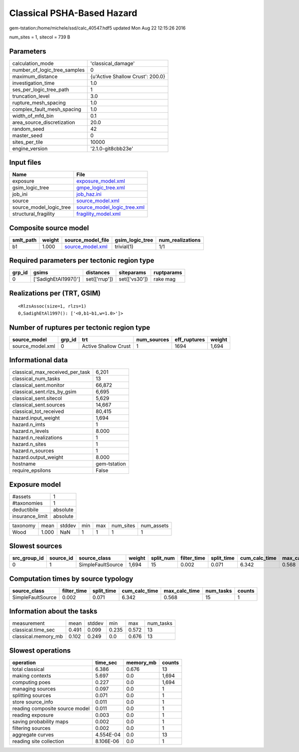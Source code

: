 Classical PSHA-Based Hazard
===========================

gem-tstation:/home/michele/ssd/calc_40547.hdf5 updated Mon Aug 22 12:15:26 2016

num_sites = 1, sitecol = 739 B

Parameters
----------
============================ ================================
calculation_mode             'classical_damage'              
number_of_logic_tree_samples 0                               
maximum_distance             {u'Active Shallow Crust': 200.0}
investigation_time           1.0                             
ses_per_logic_tree_path      1                               
truncation_level             3.0                             
rupture_mesh_spacing         1.0                             
complex_fault_mesh_spacing   1.0                             
width_of_mfd_bin             0.1                             
area_source_discretization   20.0                            
random_seed                  42                              
master_seed                  0                               
sites_per_tile               10000                           
engine_version               '2.1.0-git8cbb23e'              
============================ ================================

Input files
-----------
======================= ============================================================
Name                    File                                                        
======================= ============================================================
exposure                `exposure_model.xml <exposure_model.xml>`_                  
gsim_logic_tree         `gmpe_logic_tree.xml <gmpe_logic_tree.xml>`_                
job_ini                 `job_haz.ini <job_haz.ini>`_                                
source                  `source_model.xml <source_model.xml>`_                      
source_model_logic_tree `source_model_logic_tree.xml <source_model_logic_tree.xml>`_
structural_fragility    `fragility_model.xml <fragility_model.xml>`_                
======================= ============================================================

Composite source model
----------------------
========= ====== ====================================== =============== ================
smlt_path weight source_model_file                      gsim_logic_tree num_realizations
========= ====== ====================================== =============== ================
b1        1.000  `source_model.xml <source_model.xml>`_ trivial(1)      1/1             
========= ====== ====================================== =============== ================

Required parameters per tectonic region type
--------------------------------------------
====== ==================== ============= ============= ==========
grp_id gsims                distances     siteparams    ruptparams
====== ==================== ============= ============= ==========
0      ['SadighEtAl1997()'] set(['rrup']) set(['vs30']) rake mag  
====== ==================== ============= ============= ==========

Realizations per (TRT, GSIM)
----------------------------

::

  <RlzsAssoc(size=1, rlzs=1)
  0,SadighEtAl1997(): ['<0,b1~b1,w=1.0>']>

Number of ruptures per tectonic region type
-------------------------------------------
================ ====== ==================== =========== ============ ======
source_model     grp_id trt                  num_sources eff_ruptures weight
================ ====== ==================== =========== ============ ======
source_model.xml 0      Active Shallow Crust 1           1694         1,694 
================ ====== ==================== =========== ============ ======

Informational data
------------------
=============================== ============
classical_max_received_per_task 6,201       
classical_num_tasks             13          
classical_sent.monitor          66,872      
classical_sent.rlzs_by_gsim     6,695       
classical_sent.sitecol          5,629       
classical_sent.sources          14,667      
classical_tot_received          80,415      
hazard.input_weight             1,694       
hazard.n_imts                   1           
hazard.n_levels                 8.000       
hazard.n_realizations           1           
hazard.n_sites                  1           
hazard.n_sources                1           
hazard.output_weight            8.000       
hostname                        gem-tstation
require_epsilons                False       
=============================== ============

Exposure model
--------------
=============== ========
#assets         1       
#taxonomies     1       
deductibile     absolute
insurance_limit absolute
=============== ========

======== ===== ====== === === ========= ==========
taxonomy mean  stddev min max num_sites num_assets
Wood     1.000 NaN    1   1   1         1         
======== ===== ====== === === ========= ==========

Slowest sources
---------------
============ ========= ================= ====== ========= =========== ========== ============= ============= =========
src_group_id source_id source_class      weight split_num filter_time split_time cum_calc_time max_calc_time num_tasks
============ ========= ================= ====== ========= =========== ========== ============= ============= =========
0            1         SimpleFaultSource 1,694  15        0.002       0.071      6.342         0.568         15       
============ ========= ================= ====== ========= =========== ========== ============= ============= =========

Computation times by source typology
------------------------------------
================= =========== ========== ============= ============= ========= ======
source_class      filter_time split_time cum_calc_time max_calc_time num_tasks counts
================= =========== ========== ============= ============= ========= ======
SimpleFaultSource 0.002       0.071      6.342         0.568         15        1     
================= =========== ========== ============= ============= ========= ======

Information about the tasks
---------------------------
=================== ===== ====== ===== ===== =========
measurement         mean  stddev min   max   num_tasks
classical.time_sec  0.491 0.099  0.235 0.572 13       
classical.memory_mb 0.102 0.249  0.0   0.676 13       
=================== ===== ====== ===== ===== =========

Slowest operations
------------------
============================== ========= ========= ======
operation                      time_sec  memory_mb counts
============================== ========= ========= ======
total classical                6.386     0.676     13    
making contexts                5.697     0.0       1,694 
computing poes                 0.227     0.0       1,694 
managing sources               0.097     0.0       1     
splitting sources              0.071     0.0       1     
store source_info              0.011     0.0       1     
reading composite source model 0.011     0.0       1     
reading exposure               0.003     0.0       1     
saving probability maps        0.002     0.0       1     
filtering sources              0.002     0.0       1     
aggregate curves               4.554E-04 0.0       13    
reading site collection        8.106E-06 0.0       1     
============================== ========= ========= ======